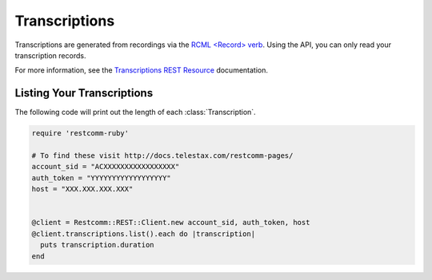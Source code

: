 .. module:: restcomm.rest.resources

================
Transcriptions
================

Transcriptions are generated from recordings via the
`RCML <Record> verb <http://www.restcomm.com/docs/api/twiml/record>`_.
Using the API, you can only read your transcription records.

For more information, see the `Transcriptions REST Resource
<http://docs.telestax.com/restcomm-pages/>`_ documentation.


Listing Your Transcriptions
----------------------------

The following code will print out the length of each :class:`Transcription`.

.. code-block:: ruby

    require 'restcomm-ruby'

    # To find these visit http://docs.telestax.com/restcomm-pages/
    account_sid = "ACXXXXXXXXXXXXXXXXX"
    auth_token = "YYYYYYYYYYYYYYYYYY"
    host = "XXX.XXX.XXX.XXX"


    @client = Restcomm::REST::Client.new account_sid, auth_token, host
    @client.transcriptions.list().each do |transcription|
      puts transcription.duration
    end

